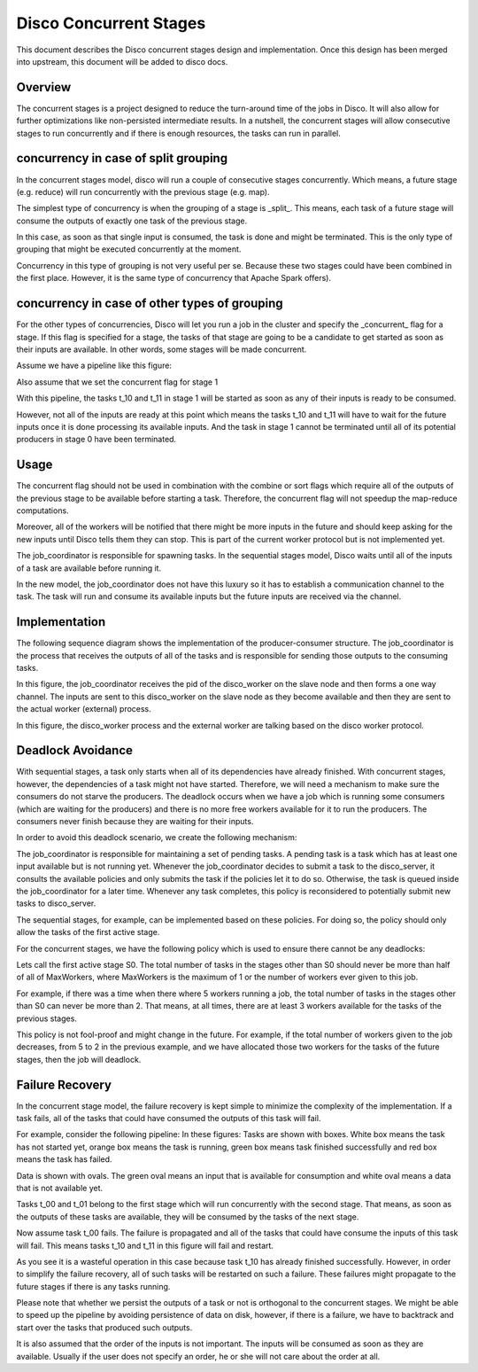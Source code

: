 Disco Concurrent Stages
===========

This document describes the Disco concurrent stages design and implementation.
Once this design has been merged into upstream, this document will be added to
disco docs.


Overview
-----
The concurrent stages is a project designed to reduce the turn-around time of the
jobs in Disco.  It will also allow for further optimizations like non-persisted
intermediate results.
In a nutshell, the concurrent stages will allow consecutive stages to run
concurrently and if there is enough resources, the tasks can run in parallel.

concurrency in case of split grouping
-----

In the concurrent stages model, disco will run a couple of consecutive stages
concurrently.  Which means, a future stage (e.g. reduce) will run concurrently
with the previous stage (e.g. map).

The simplest type of concurrency is when the grouping of a stage is _split_.
This means, each task of a future stage will consume the outputs of
exactly one task of the previous stage.

In this case, as soon as that single input is consumed, the task is done and might
be terminated.  This is the only type of grouping that might be executed concurrently
at the moment.

Concurrency in this type of grouping
is not very useful per se.  Because these two stages could have been combined in
the first place.  However, it is the same type of concurrency that Apache Spark
offers).


concurrency in case of other types of grouping
-----

For the other types of concurrencies, Disco will let you run a job in the cluster
and specify the _concurrent_ flag for a stage.  If
this flag is specified for a stage, the tasks of that stage are going to be a
candidate to get started as soon as their inputs are available.  In other words,
some stages will be made concurrent.

Assume we have a pipeline like this figure:

.. image:: images/basic.png
    :height: 400px
    :width: 800px
    :align: center
    :scale: 75 %
    :alt: a task in the first stage fails

Also assume that we set the concurrent flag for stage 1

With this pipeline, the tasks t_10 and t_11 in stage 1 will be started as
soon as any of their inputs is ready to be consumed.

However, not all of the inputs are ready at this point which means the tasks
t_10 and t_11 will have to wait for the future inputs once it is done
processing its available inputs.  And the task in stage 1
cannot be terminated until all of its potential producers in stage 0 have been
terminated.

Usage
-----

The concurrent flag should not be used in combination with the
combine or sort flags which require all of the outputs of the previous stage to
be available before starting a task.  Therefore, the concurrent flag will not
speedup the map-reduce computations.

Moreover, all of the workers will be notified that there might be more inputs in
the future and should keep asking for the new inputs until Disco tells them they
can stop.  This is part of the current worker protocol but is not implemented
yet.

The job_coordinator is responsible for spawning tasks.  In the sequential stages model,
Disco waits until all of the inputs of a task are available before running it.

In the new model, the job_coordinator does not have this luxury so it has to
establish a communication channel to the task.  The task will run and consume
its available inputs but the future inputs are received via the channel.

Implementation
-------

The following sequence diagram shows the implementation of the producer-consumer
structure.  The job_coordinator is the process that receives the outputs of all
of the tasks and is responsible for sending those outputs to the consuming
tasks.

.. image:: images/sequence.png
    :height: 1600px
    :width: 800px
    :align: center
    :scale: 120 %
    :alt: sequence diagram


In this figure, the job_coordinator receives the pid of the disco_worker on the
slave node and then forms a one way channel.  The inputs are sent to this
disco_worker on the slave node as they become available and then they are sent
to the actual worker (external) process.

In this figure, the disco_worker process and the external worker are talking
based on the disco worker protocol.

Deadlock Avoidance
----------
With sequential stages, a task only starts when all of its dependencies have
already finished.  With concurrent stages, however, the dependencies of a task
might not have started.  Therefore, we will need a mechanism to make sure the
consumers do not starve the producers.  The deadlock occurs when we have a job
which is running some consumers (which are waiting for the producers) and there
is no more free workers available for it to run the producers.  The consumers
never finish because they are waiting for their inputs.

In order to avoid this deadlock scenario, we create the following mechanism:

The job_coordinator is responsible for maintaining a set of pending tasks.  A
pending task is a task which has at least one input available but is not running
yet.
Whenever the job_coordinator decides to submit a task to the disco_server, it
consults the available policies and only submits the task if the policies let it
to do so.  Otherwise, the task is queued inside the job_coordinator for a later
time.  Whenever any task completes, this policy is reconsidered to potentially
submit new tasks to disco_server.

The sequential stages, for example, can be implemented based on these policies.
For doing so, the policy should only allow the tasks of the first active stage.

For the concurrent stages, we have the following policy which is used to ensure
there cannot be any deadlocks:

Lets call the first active stage S0.  The total number of tasks in the stages other
than S0 should never be more than half of all of MaxWorkers, where MaxWorkers is
the maximum of 1 or the number of workers ever given to this job.

For example, if there was a time when there where 5 workers running a job, the
total number of tasks in the stages other than S0 can never be more than 2.
That means, at all times, there are at least 3 workers available for the tasks
of the previous stages.

This policy is not fool-proof and might change in the future.  For example, if
the total number of workers given to the job decreases, from 5 to 2 in the
previous example, and we have allocated those two workers for the tasks of the
future stages, then the job will deadlock.

Failure Recovery
----------

In the concurrent stage model, the failure recovery is kept simple to minimize the
complexity of the implementation.
If a task fails, all of the tasks that could have consumed the outputs of this task
will fail.

For example, consider the following pipeline:
In these figures:
Tasks are shown with boxes. White box means the task has not started yet, orange box
means the task is running, green box means task finished successfully and red box means
the task has failed.

Data is shown with ovals. The green oval means an input that is available for
consumption and white oval means a data that is not available yet.


Tasks t_00 and t_01 belong to the first stage which will run concurrently with
the second stage.  That means, as soon as the outputs of these tasks are
available, they will be consumed by the tasks of the next stage.

.. image:: images/failure_S0.png
    :height: 400px
    :width: 800px
    :align: center
    :scale: 75 %
    :alt: a task in the first stage fails

Now assume task t_00 fails.  The failure is propagated and all of the tasks that
could have consume the inputs of this task will fail.
This means tasks t_10 and t_11 in this figure will fail and restart.

As you see it is a wasteful operation in this case because task t_10 has already
finished successfully. However, in order to simplify the failure recovery, all
of such tasks will be restarted on such a failure.  These failures might
propagate to the future stages if there is any tasks running.

.. image:: images/failure_S0_recovery.png
    :height: 400px
    :width: 800px
    :align: center
    :scale: 75 %
    :alt: recovery from the previous failure


Please note that whether we persist the outputs of a task or not is orthogonal
to the concurrent stages.  We might be able to speed up the pipeline by avoiding
persistence of data on disk, however, if there is a failure, we have to
backtrack and start over the tasks that produced such outputs.

It is also assumed that the order of the inputs is not important.  The inputs will be
consumed as soon as they are available.  Usually if the user does not specify an
order, he or she will not care about the order at all.

